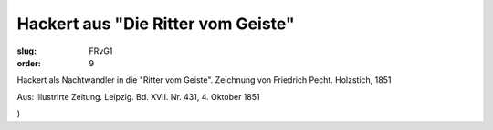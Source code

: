Hackert aus "Die Ritter vom Geiste"
===================================

:slug: FRvG1
:order: 9

Hackert als Nachtwandler in die "Ritter vom Geiste". Zeichnung von Friedrich Pecht. Holzstich, 1851

.. class:: source

  Aus: Illustrirte Zeitung. Leipzig. Bd. XVII. Nr. 431, 4. Oktober 1851

.. class:: source

  )
